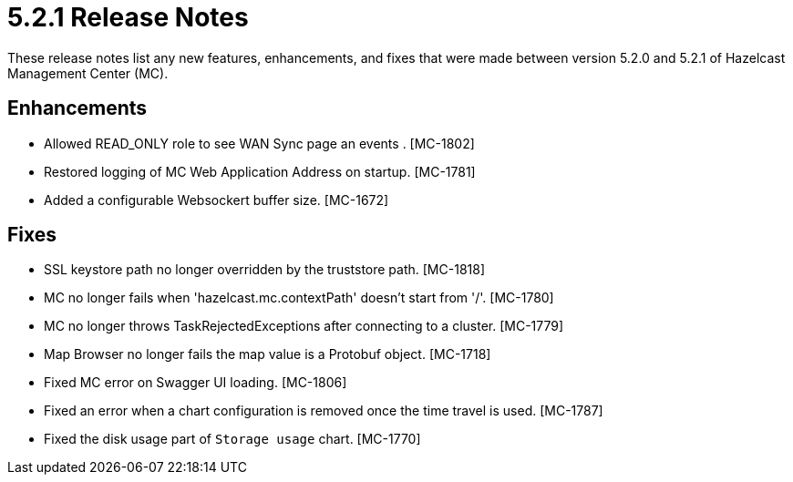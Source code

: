 = 5.2.1 Release Notes
:description: These release notes list any new features, enhancements, and fixes that were made between version 5.2.0 and 5.2.1 of Hazelcast Management Center (MC).

{description}

[[enh-521]]
== Enhancements

* Allowed READ_ONLY role to see WAN Sync page an events . [MC-1802]
* Restored logging of MC Web Application Address on startup. [MC-1781]
* Added a configurable Websockert buffer size. [MC-1672]

[[fixes-521]]
== Fixes

* SSL keystore path no longer overridden by the truststore path. [MC-1818]
* MC no longer fails when 'hazelcast.mc.contextPath' doesn't start from '/'. [MC-1780]
* MC no longer throws TaskRejectedExceptions after connecting to a cluster. [MC-1779]
* Map Browser no longer fails the map value is a Protobuf object. [MC-1718]
* Fixed MC error on Swagger UI loading. [MC-1806]
* Fixed an error when a chart configuration is removed once the time travel is used. [MC-1787]
* Fixed the disk usage part of `Storage usage` chart. [MC-1770]